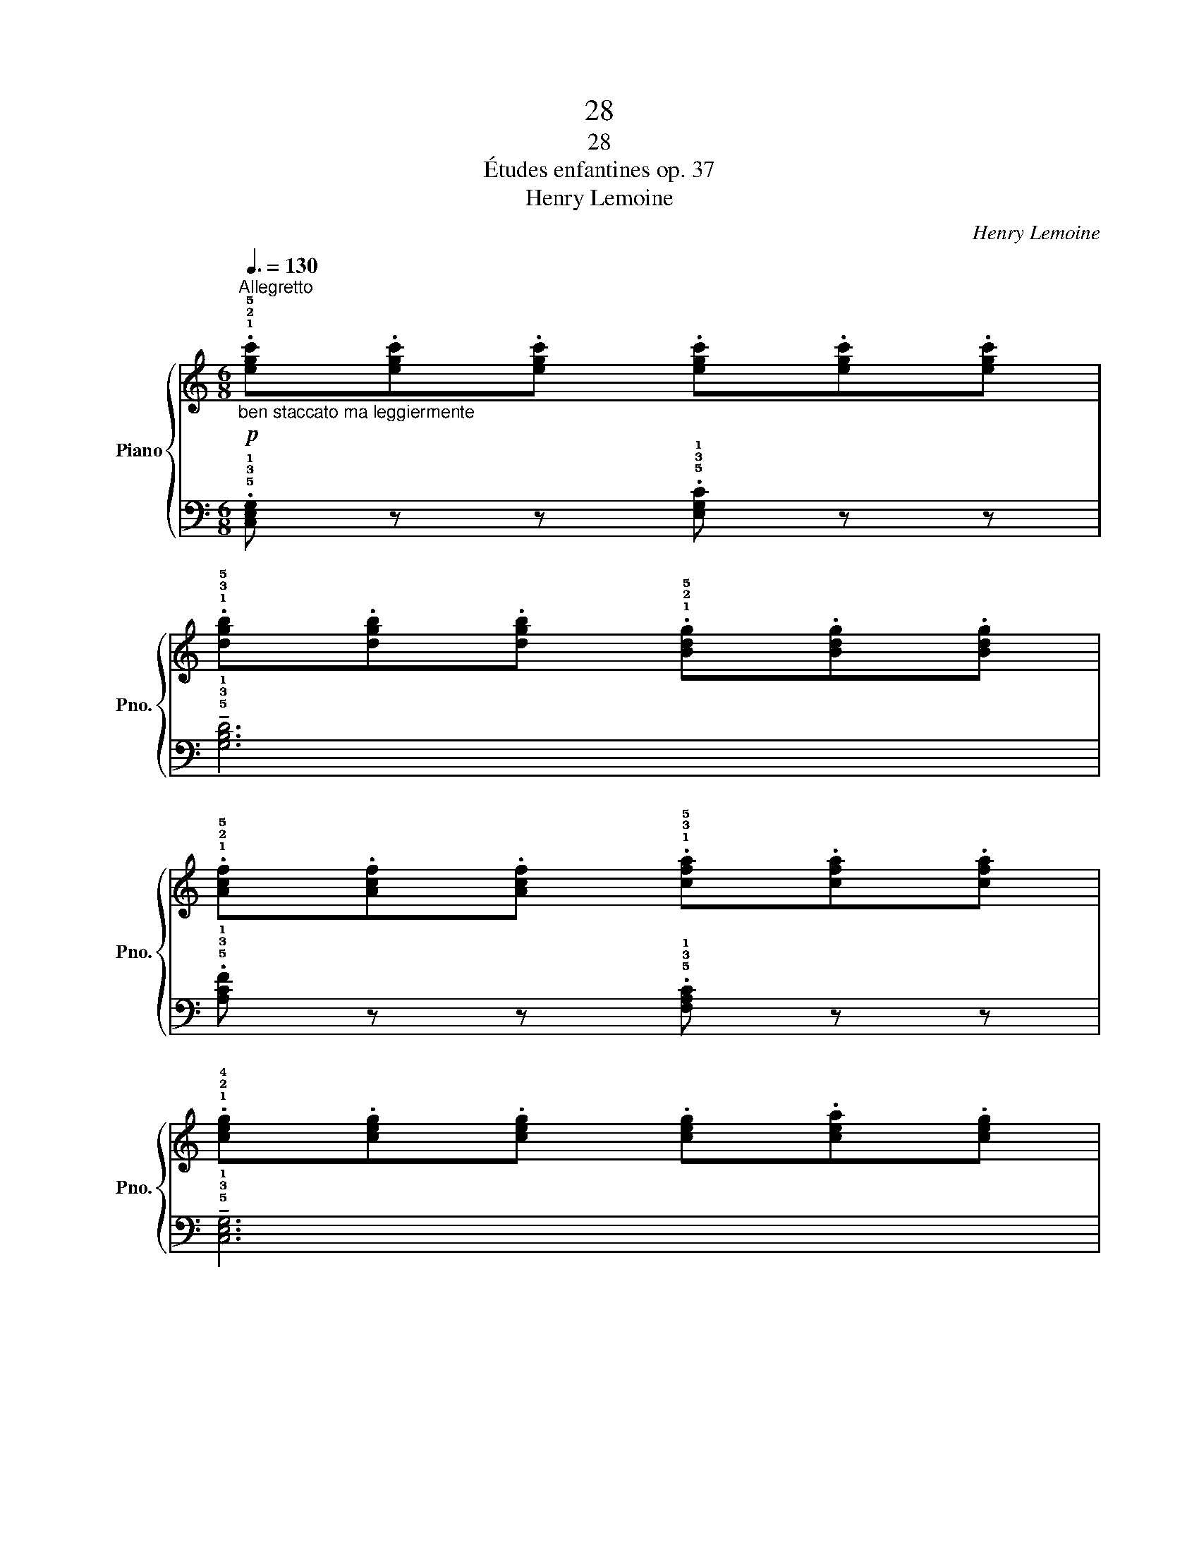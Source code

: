 X:1
T:28
T:28
T:Études enfantines op. 37
T:Henry Lemoine
C:Henry Lemoine
%%score { 1 | 2 }
L:1/8
Q:3/8=130
M:6/8
K:C
V:1 treble nm="Piano" snm="Pno."
V:2 bass 
V:1
"^Allegretto"!p!"_ben staccato ma leggiermente" .!1!!2!!5![egc'].[egc'].[egc'] .[egc'].[egc'].[egc'] | %1
 .!1!!3!!5![dgb].[dgb].[dgb] .!1!!2!!5![Bdg].[Bdg].[Bdg] | %2
 .!1!!2!!5![Acf].[Acf].[Acf] .!1!!3!!5![cfa].[cfa].[cfa] | %3
 .!1!!2!!4![ceg].[ceg].[ceg] .[ceg].[cea].[ceg] | %4
 .!2!!3!!4![dfg].[dfg].[dfg] .[dfg].!2!!3!!5![dfa].[dfg] | %5
 .!1!!2!!4![ceg].[ceg].[ceg] .[ceg].[cea].[ceg] | %6
 .!1!!3!!5![dgb].[dgb].[dgb] .!1!!2!!4![d^fa].[dfa].[dfa] | %7
"_cresc." .g.!1!!5![ca].!1!!5![Bg] .!1!!5![Af].!1!!5![Ge].!1!!5![Fd] | %8
!f! .!1!!5![Ec] z z .[egc'].[egc'].[egc'] | %9
 .!1!!3!!5![dgb].[dgb].[dgb] .!1!!2!!5![Bdg].[Bdg].[Bdg] | %10
 .!1!!2!!5![Acf].[Acf].[Acf] .!1!!3!!5![cfa].[cfa].[cfa] | %11
 .!1!!2!!4![ceg].[ceg].[ceg] .[ceg].[cea].[ceg] | %12
 .!2!!3!!4![dfg].[dfg].[dfg] .[dfg].!2!!3!!5![dfa].[dfg] | %13
 .!1!!2!!4![ceg].[ceg].[ceg] .[ceg].[cea].[ceg] | %14
 .!1!!3!!5![Adf].[Adf].[Adf] .!1!!2!!4![GBd].[GBd].[GBd] | %15
 .!1!!3![Gc] z z!ff! !fermata![egc']2 z ||!f!"_ben sostenuto" !1!!3!!5![dgb]6- | %17
 [dgb]3 !1!!2!!4![dgb]3 | !1!!3!!5![dac']6- | [dac']3 [dac']3 | !1!!2!!4![dgb]6 | %21
 !1!!2!!5![cea]2 z !1!!3!!5![Aeg]2 z | !1!!2!!4![Ad^f]2 z !1!!2!!4![A^ce]2 z | %23
 (!3!d!2!^cd .[=c'e']).[bd'].[ac'] | !1!!2![gb]6- | [gb]3 !1!!2!!4![dgb]3 | !1!!3!!5![dac']6- | %27
 [dac']3 [dac']3 | !1!!3!!5![dgb]2 z !1!!2!!5![cea]2 z | !1!!2!!5![Bdg]2 z !1!!2!!4![Ad^f]2 z | %30
!>(! !1!!2!!5![Bdg]2 z z2 z | z6!>)! |!p! .!1!!2!!5![egc'].[egc'].[egc'] .[egc'].[egc'].[egc'] | %33
 .!1!!3!!5![dgb].[dgb].[dgb] .!1!!2!!5![Bdg].[Bdg].[Bdg] | %34
 .!1!!2!!5![Acf].[Acf].[Acf] .!1!!3!!5![cfa].[cfa].[cfa] | %35
 .!1!!2!!4![ceg].[ceg].[ceg] .[ceg].[cea].[ceg] | %36
 .!2!!3!!4![dfg].[dfg].[dfg] .[dfg].!2!!3!!5![dfa].[dfg] | %37
 .!1!!2!!4![ceg].[ceg].[ceg] .[ceg].[cea].[ceg] | %38
 .!1!!3!!5![dgb].[dgb].[dgb] .!1!!2!!4![d^fa].[dfa].[dfa] | %39
"_cresc." .g.!1!!5![ca].!1!!5![Bg] .!1!!5![Af].!1!!5![Ge].!1!!5![Fd] | %40
!f! .!1!!5![Ec] z z .[egc'].[egc'].[egc'] | %41
 .!1!!3!!5![dgb].[dgb].[dgb] .!1!!2!!5![Bdg].[Bdg].[Bdg] | %42
 .!1!!2!!5![Acf].[Acf].[Acf] .!1!!3!!5![cfa].[cfa].[cfa] | %43
 .!1!!2!!4![ceg].[ceg].[ceg] .[ceg].[cea].[ceg] | %44
 .!2!!3!!4![dfg].[dfg].[dfg] .[dfg].!2!!3!!5![dfa].[dfg] | %45
 .!1!!2!!4![ceg].[ceg].[ceg] .[ceg].[cea].[ceg] | %46
 .!1!!3!!5![Adf].[Adf].[Adf] .!1!!2!!4![GBd].[GBd].[GBd] | %47
 .!1!!3![Gc] z z!ff! !fermata![egc']2 z |] %48
V:2
 .!5!!3!!1![C,E,G,] z z .!5!!3!!1![E,G,C] z z | !tenuto!!5!!3!!1![G,B,D]6 | %2
 .!5!!3!!1![A,CF] z z .!5!!3!!1![F,A,C] z z | !tenuto!!5!!3!!1![C,E,G,]6 | %4
 .[B,,G,] z z .[G,DF] z z | .[C,E,G,] z z .[G,CE] z z | %6
 .!5!!2!!1![D,G,B,] z z .!5!!2!!1![D,A,C] z z | .!3!!1![G,B,] z z z2 z | %8
 .!5!!3!!1![C,E,G,] z z .!5!!3!!1![E,G,C] z z | !tenuto!!5!!3!!1![G,B,D]6 | %10
 .!5!!3!!1![A,CF] z z .!5!!3!!1![F,A,C] z z | !tenuto!!5!!3!!1![C,E,G,]6 | %12
 .[B,,G,] z z .[G,DF] z z | .[C,E,G,] z z .[G,CE] z z | .[F,A,D] z z .[G,DF] z z | %15
 .[CE] z z !fermata![C,E,G,]2 z || %16
 .!5!!3!!1![G,,B,,D,].[G,,B,,D,].[G,,B,,D,] .!5!!3!!1![B,,D,G,].[B,,D,G,].[B,,D,G,] | %17
 .!5!!2!!1![D,G,B,].[D,G,B,].[D,G,B,] .!4!!2!!1![G,B,D].[G,B,D].[G,B,D] | %18
 .!4!!2!!1![^F,A,D].[F,A,D].[F,A,D] .!5!!3!!1![D,F,A,].[D,F,A,].[D,F,A,] | %19
 .!4!!2!!1![^F,A,D].[F,A,D].[F,A,D] .!5!!3!!1![D,F,A,].[D,F,A,].[D,F,A,] | %20
 .!2!!1![G,B,].[G,B,].[G,B,] .[D,G,B,].[D,G,B,].[D,G,B,] | %21
 .[C,E,A,].[C,E,A,].[C,E,A,] .!5!!3!!1![^C,E,A,].[C,E,A,].[C,E,A,] | %22
 .!4!!2!!1![D,^F,A,].[D,F,A,].[D,F,A,] .[A,,E,G,].[A,,E,G,].[A,,E,G,] | %23
 !4!!2![D,^F,]3- [D,F,] z z | %24
 .!5!!3!!1![G,,B,,D,].[G,,B,,D,].[G,,B,,D,] .!5!!3!!1![B,,D,G,].[B,,D,G,].[B,,D,G,] | %25
 .!5!!2!!1![D,G,B,].[D,G,B,].[D,G,B,] .!4!!2!!1![G,B,D].[G,B,D].[G,B,D] | %26
 .!4!!2!!1![^F,A,D].[F,A,D].[F,A,D] .!5!!3!!1![D,F,A,].[D,F,A,].[D,F,A,] | %27
 .!4!!2!!1![^F,A,D].[F,A,D].[F,A,D] .!5!!3!!1![D,F,A,].[D,F,A,].[D,F,A,] | %28
 .!2!!1![G,B,].[G,B,].[G,B,] .!5!!3!!1![C,E,A,].[C,E,A,].[C,E,A,] | %29
 .!5!!2!!1![D,G,B,].[D,G,B,].[D,G,B,] .!5!!2!!1![D,A,C].[D,A,C].[D,A,C] | %30
 !2!!4![G,B,]2 z .!3!!1![DF].!2!!4![CE].!5!!3![B,D] | %31
 .!3!!1![A,C].!4!!2![G,B,].!5!!3![F,A,] .!2!!1![F,A,].!3!!1![E,G,].!2!!4![D,F,] | %32
 .!5!!3![C,E,] z z .!5!!3!!1![E,G,C] z z | !tenuto!!5!!3!!1![G,B,D]6 | %34
 .!5!!3!!1![A,CF] z z .!5!!3!!1![F,A,C] z z | !tenuto!!5!!3!!1![C,E,G,]6 | %36
 .[B,,G,] z z .[G,DF] z z | .[C,E,G,] z z .[G,CE] z z | %38
 .!5!!2!!1![D,G,B,] z z .!5!!2!!1![D,A,C] z z | .!3!!1![G,B,] z z z2 z | %40
 .!5!!3!!1![C,E,G,] z z .!5!!3!!1![E,G,C] z z | !tenuto!!5!!3!!1![G,B,D]6 | %42
 .!5!!3!!1![A,CF] z z .!5!!3!!1![F,A,C] z z | !tenuto!!5!!3!!1![C,E,G,]6 | %44
 .[B,,G,] z z .[G,DF] z z | .[C,E,G,] z z .[G,CE] z z | .[F,A,D] z z .[G,DF] z z | %47
 .[CE] z z !fermata![C,E,G,]2 z |] %48


